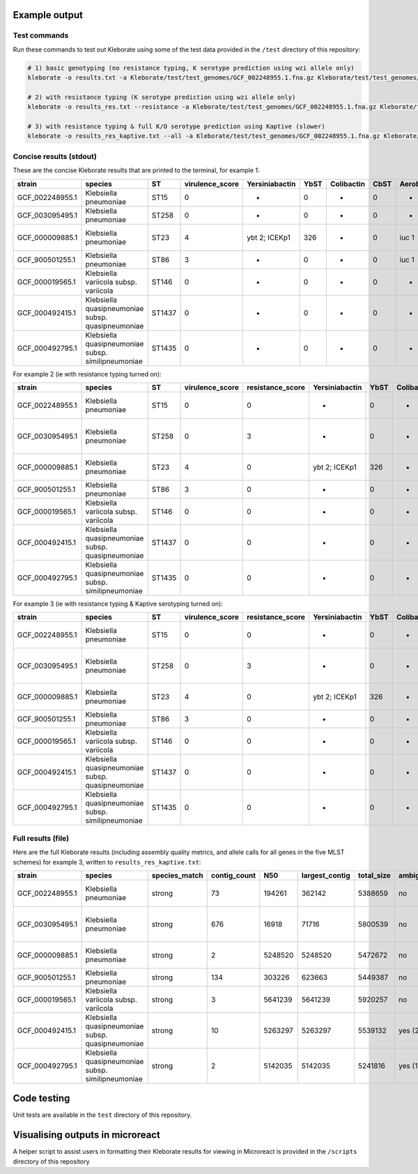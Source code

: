 
Example output
--------------

Test commands
^^^^^^^^^^^^^

Run these commands to test out Kleborate using some of the test data provided in the ``/test`` directory of this repository:

.. code-block:: bash

   # 1) basic genotyping (no resistance typing, K serotype prediction using wzi allele only)
   kleborate -o results.txt -a Kleborate/test/test_genomes/GCF_002248955.1.fna.gz Kleborate/test/test_genomes/GCF_003095495.1.fna.gz Kleborate/test/test_genomes/GCF_000009885.1.fna.gz Kleborate/test/test_genomes/GCF_900501255.1.fna.gz Kleborate/test/test_genomes/GCF_000019565.1.fna.gz Kleborate/test/test_genomes/GCF_000492415.1.fna.gz Kleborate/test/test_genomes/GCF_000492795.1.fna.gz

   # 2) with resistance typing (K serotype prediction using wzi allele only)
   kleborate -o results_res.txt --resistance -a Kleborate/test/test_genomes/GCF_002248955.1.fna.gz Kleborate/test/test_genomes/GCF_003095495.1.fna.gz Kleborate/test/test_genomes/GCF_000009885.1.fna.gz Kleborate/test/test_genomes/GCF_900501255.1.fna.gz Kleborate/test/test_genomes/GCF_000019565.1.fna.gz Kleborate/test/test_genomes/GCF_000492415.1.fna.gz Kleborate/test/test_genomes/GCF_000492795.1.fna.gz

   # 3) with resistance typing & full K/O serotype prediction using Kaptive (slower)
   kleborate -o results_res_kaptive.txt --all -a Kleborate/test/test_genomes/GCF_002248955.1.fna.gz Kleborate/test/test_genomes/GCF_003095495.1.fna.gz Kleborate/test/test_genomes/GCF_000009885.1.fna.gz Kleborate/test/test_genomes/GCF_900501255.1.fna.gz Kleborate/test/test_genomes/GCF_000019565.1.fna.gz Kleborate/test/test_genomes/GCF_000492415.1.fna.gz Kleborate/test/test_genomes/GCF_000492795.1.fna.gz

Concise results (stdout)
^^^^^^^^^^^^^^^^^^^^^^^^

These are the concise Kleborate results that are printed to the terminal, for example 1:

.. list-table::
   :header-rows: 1

   * - strain
     - species
     - ST
     - virulence_score
     - Yersiniabactin
     - YbST
     - Colibactin
     - CbST
     - Aerobactin
     - AbST
     - Salmochelin
     - SmST
     - RmpADC
     - RmST
     - rmpA2
     - wzi
     - K_locus
   * - GCF_002248955.1
     - Klebsiella pneumoniae
     - ST15
     - 0
     - -
     - 0
     - -
     - 0
     - -
     - 0
     - -
     - 0
     - -
     - 0
     - -
     - wzi29
     - KL106
   * - GCF_003095495.1
     - Klebsiella pneumoniae
     - ST258
     - 0
     - -
     - 0
     - -
     - 0
     - -
     - 0
     - -
     - 0
     - -
     - 0
     - -
     - wzi154
     - KL107
   * - GCF_000009885.1
     - Klebsiella pneumoniae
     - ST23
     - 4
     - ybt 2; ICEKp1
     - 326
     - -
     - 0
     - iuc 1
     - 1
     - iro 1,iro 3
     - 19,18
     - rmp 3; ICEKp1,rmp 1; KpVP-1
     - 30-1LV,26
     - rmpA2_3-47%
     - wzi1
     - KL1
   * - GCF_900501255.1
     - Klebsiella pneumoniae
     - ST86
     - 3
     - -
     - 0
     - -
     - 0
     - iuc 1
     - 1
     - iro 1
     - 1
     - rmp 1; KpVP-1
     - 26
     - rmpA2_9*-50%
     - wzi2
     - KL2 (KL30)
   * - GCF_000019565.1
     - Klebsiella variicola subsp. variicola
     - ST146
     - 0
     - -
     - 0
     - -
     - 0
     - -
     - 0
     - -
     - 0
     - -
     - 0
     - -
     - wzi159
     - KL30
   * - GCF_000492415.1
     - Klebsiella quasipneumoniae subsp. quasipneumoniae
     - ST1437
     - 0
     - -
     - 0
     - -
     - 0
     - -
     - 0
     - -
     - 0
     - -
     - 0
     - -
     - wzi185
     - KL46
   * - GCF_000492795.1
     - Klebsiella quasipneumoniae subsp. similipneumoniae
     - ST1435
     - 0
     - -
     - 0
     - -
     - 0
     - -
     - 0
     - -
     - 0
     - -
     - 0
     - -
     - wzi183
     - KL21


For example 2 (ie with resistance typing turned on):

.. list-table::
   :header-rows: 1

   * - strain
     - species
     - ST
     - virulence_score
     - resistance_score
     - Yersiniabactin
     - YbST
     - Colibactin
     - CbST
     - Aerobactin
     - AbST
     - Salmochelin
     - SmST
     - RmpADC
     - RmST
     - rmpA2
     - wzi
     - K_locus
     - AGly_acquired
     - Col_acquired
     - Fcyn_acquired
     - Flq_acquired
     - Gly_acquired
     - MLS_acquired
     - Phe_acquired
     - Rif_acquired
     - Sul_acquired
     - Tet_acquired
     - Tgc_acquired
     - Tmt_acquired
     - Bla_acquired
     - Bla_inhR_acquired
     - Bla_ESBL_acquired
     - Bla_ESBL_inhR_acquired
     - Bla_Carb_acquired
     - Bla_chr
     - SHV_mutations
     - Omp_mutations
     - Col_mutations
     - Flq_mutations
     - truncated_resistance_hits
     - spurious_resistance_hits
   * - GCF_002248955.1
     - Klebsiella pneumoniae
     - ST15
     - 0
     - 0
     - -
     - 0
     - -
     - 0
     - -
     - 0
     - -
     - 0
     - -
     - 0
     - -
     - wzi29
     - KL106
     - aac(3)-IId^
     - mcr-3.1*
     - -
     - -
     - -
     - -
     - catA1^
     - -
     - -
     - tet(A).v1
     - -
     - -
     - -
     - -
     - -
     - -
     - -
     - SHV-28.v1^
     - -
     - -
     - -
     - GyrA-83F;GyrA-87A;ParC-80I
     - -
     - -
   * - GCF_003095495.1
     - Klebsiella pneumoniae
     - ST258
     - 0
     - 3
     - -
     - 0
     - -
     - 0
     - -
     - 0
     - -
     - 0
     - -
     - 0
     - -
     - wzi154
     - KL107
     - aac(3)-IId^;aadA2^;aph3-Ia.v1^;rmtB;sat-2;strA.v1^;strB.v1
     - -
     - -
     - -
     - -
     - erm(42)*;mphA
     - catA1^
     - -
     - sul1;sul2
     - tet(G).v1
     - -
     - -
     - TEM-1D.v1^
     - -
     - CTX-M-14
     - -
     - KPC-2
     - SHV-11.v1
     - 35Q
     - OmpK35-25%;OmpK36GD
     - MgrB-62%;PmrB-36%
     - GyrA-83I;ParC-80I
     - dfrA12?-0%
     - floR.v2*?
   * - GCF_000009885.1
     - Klebsiella pneumoniae
     - ST23
     - 4
     - 0
     - ybt 2; ICEKp1
     - 326
     - -
     - 0
     - iuc 1
     - 1
     - iro 1,iro 3
     - 19,18
     - rmp 3; ICEKp1,rmp 1; KpVP-1
     - 30-1LV,26
     - rmpA2_3-47%
     - wzi1
     - KL1
     - -
     - -
     - -
     - -
     - -
     - -
     - -
     - -
     - -
     - -
     - -
     - -
     - -
     - -
     - -
     - -
     - -
     - SHV-11.v1^
     - 35Q
     - -
     - -
     - -
     - -
     - -
   * - GCF_900501255.1
     - Klebsiella pneumoniae
     - ST86
     - 3
     - 0
     - -
     - 0
     - -
     - 0
     - iuc 1
     - 1
     - iro 1
     - 1
     - rmp 1; KpVP-1
     - 26
     - rmpA2_9*-50%
     - wzi2
     - KL2 (KL30)
     - -
     - -
     - -
     - -
     - -
     - -
     - -
     - -
     - -
     - -
     - -
     - -
     - -
     - -
     - -
     - -
     - -
     - SHV-1^
     - -
     - -
     - -
     - -
     - -
     - -
   * - GCF_000019565.1
     - Klebsiella variicola subsp. variicola
     - ST146
     - 0
     - 0
     - -
     - 0
     - -
     - 0
     - -
     - 0
     - -
     - 0
     - -
     - 0
     - -
     - wzi159
     - KL30
     - -
     - -
     - -
     - -
     - -
     - -
     - -
     - -
     - -
     - -
     - -
     - -
     - -
     - -
     - -
     - -
     - -
     - LEN-22\ *;LEN-22*
     - -
     - -
     - -
     - -
     - -
     - -
   * - GCF_000492415.1
     - Klebsiella quasipneumoniae subsp. quasipneumoniae
     - ST1437
     - 0
     - 0
     - -
     - 0
     - -
     - 0
     - -
     - 0
     - -
     - 0
     - -
     - 0
     - -
     - wzi185
     - KL46
     - aac(6')-Ib'.v1;strA.v1\ *;strB.v1*
     - -
     - -
     - -
     - -
     - -
     - catII.2*
     - -
     - sul2
     - -
     - -
     - dfrA14.v1^
     - -
     - -
     - -
     - -
     - -
     - OKP-A-3*
     - -
     - -
     - -
     - -
     - -
     - -
   * - GCF_000492795.1
     - Klebsiella quasipneumoniae subsp. similipneumoniae
     - ST1435
     - 0
     - 0
     - -
     - 0
     - -
     - 0
     - -
     - 0
     - -
     - 0
     - -
     - 0
     - -
     - wzi183
     - KL21
     - -
     - -
     - -
     - -
     - -
     - -
     - -
     - -
     - -
     - -
     - -
     - -
     - -
     - -
     - -
     - -
     - -
     - OKP-B-7*
     - -
     - -
     - -
     - -
     - -
     - -


For example 3 (ie with resistance typing & Kaptive serotyping turned on):

.. list-table::
   :header-rows: 1

   * - strain
     - species
     - ST
     - virulence_score
     - resistance_score
     - Yersiniabactin
     - YbST
     - Colibactin
     - CbST
     - Aerobactin
     - AbST
     - Salmochelin
     - SmST
     - RmpADC
     - RmST
     - rmpA2
     - wzi
     - K_locus
     - K_locus_confidence
     - O_locus
     - O_locus_confidence
     - AGly_acquired
     - Col_acquired
     - Fcyn_acquired
     - Flq_acquired
     - Gly_acquired
     - MLS_acquired
     - Phe_acquired
     - Rif_acquired
     - Sul_acquired
     - Tet_acquired
     - Tgc_acquired
     - Tmt_acquired
     - Bla_acquired
     - Bla_inhR_acquired
     - Bla_ESBL_acquired
     - Bla_ESBL_inhR_acquired
     - Bla_Carb_acquired
     - Bla_chr
     - SHV_mutations
     - Omp_mutations
     - Col_mutations
     - Flq_mutations
     - truncated_resistance_hits
     - spurious_resistance_hits
   * - GCF_002248955.1
     - Klebsiella pneumoniae
     - ST15
     - 0
     - 0
     - -
     - 0
     - -
     - 0
     - -
     - 0
     - -
     - 0
     - -
     - 0
     - -
     - wzi29
     - KL107
     - None
     - O1/O2v2
     - Very high
     - aac(3)-IId^
     - mcr-3.1*
     - -
     - -
     - -
     - -
     - catA1^
     - -
     - -
     - tet(A).v1
     - -
     - -
     - -
     - -
     - -
     - -
     - -
     - SHV-28.v1^
     - -
     - -
     - -
     - GyrA-83F;GyrA-87A;ParC-80I
     - -
     - -
   * - GCF_003095495.1
     - Klebsiella pneumoniae
     - ST258
     - 0
     - 3
     - -
     - 0
     - -
     - 0
     - -
     - 0
     - -
     - 0
     - -
     - 0
     - -
     - wzi154
     - KL107
     - Good
     - O2v2
     - Good
     - aac(3)-IId^;aadA2^;aph3-Ia.v1^;rmtB;sat-2;strA.v1^;strB.v1
     - -
     - -
     - -
     - -
     - erm(42)*;mphA
     - catA1^
     - -
     - sul1;sul2
     - tet(G).v1
     - -
     - -
     - TEM-1D.v1^
     - -
     - CTX-M-14
     - -
     - KPC-2
     - SHV-11.v1
     - 35Q
     - OmpK35-25%;OmpK36GD
     - MgrB-62%;PmrB-36%
     - GyrA-83I;ParC-80I
     - dfrA12?-0%
     - floR.v2*?
   * - GCF_000009885.1
     - Klebsiella pneumoniae
     - ST23
     - 4
     - 0
     - ybt 2; ICEKp1
     - 326
     - -
     - 0
     - iuc 1
     - 1
     - iro 1,iro 3
     - 19,18
     - rmp 3; ICEKp1,rmp 1; KpVP-1
     - 30-1LV,26
     - rmpA2_3-47%
     - wzi1
     - KL1
     - Perfect
     - O1v2
     - Very high
     - -
     - -
     - -
     - -
     - -
     - -
     - -
     - -
     - -
     - -
     - -
     - -
     - -
     - -
     - -
     - -
     - -
     - SHV-11.v1^
     - 35Q
     - -
     - -
     - -
     - -
     - -
   * - GCF_900501255.1
     - Klebsiella pneumoniae
     - ST86
     - 3
     - 0
     - -
     - 0
     - -
     - 0
     - iuc 1
     - 1
     - iro 1
     - 1
     - rmp 1; KpVP-1
     - 26
     - rmpA2_9*-50%
     - wzi2
     - KL2
     - Very high
     - O1v1
     - Very high
     - -
     - -
     - -
     - -
     - -
     - -
     - -
     - -
     - -
     - -
     - -
     - -
     - -
     - -
     - -
     - -
     - -
     - SHV-1^
     - -
     - -
     - -
     - -
     - -
     - -
   * - GCF_000019565.1
     - Klebsiella variicola subsp. variicola
     - ST146
     - 0
     - 0
     - -
     - 0
     - -
     - 0
     - -
     - 0
     - -
     - 0
     - -
     - 0
     - -
     - wzi159
     - KL30
     - Very high
     - O3/O3a
     - Very high
     - -
     - -
     - -
     - -
     - -
     - -
     - -
     - -
     - -
     - -
     - -
     - -
     - -
     - -
     - -
     - -
     - -
     - LEN-22\ *;LEN-22*
     - -
     - -
     - -
     - -
     - -
     - -
   * - GCF_000492415.1
     - Klebsiella quasipneumoniae subsp. quasipneumoniae
     - ST1437
     - 0
     - 0
     - -
     - 0
     - -
     - 0
     - -
     - 0
     - -
     - 0
     - -
     - 0
     - -
     - wzi185
     - KL46
     - Low
     - O3/O3a
     - Very high
     - aac(6')-Ib'.v1;strA.v1\ *;strB.v1*
     - -
     - -
     - -
     - -
     - -
     - catII.2*
     - -
     - sul2
     - -
     - -
     - dfrA14.v1^
     - -
     - -
     - -
     - -
     - -
     - OKP-A-3*
     - -
     - -
     - -
     - -
     - -
     - -
   * - GCF_000492795.1
     - Klebsiella quasipneumoniae subsp. similipneumoniae
     - ST1435
     - 0
     - 0
     - -
     - 0
     - -
     - 0
     - -
     - 0
     - -
     - 0
     - -
     - 0
     - -
     - wzi183
     - KL21
     - Very high
     - O12
     - Very high
     - -
     - -
     - -
     - -
     - -
     - -
     - -
     - -
     - -
     - -
     - -
     - -
     - -
     - -
     - -
     - -
     - -
     - OKP-B-7*
     - -
     - -
     - -
     - -
     - -
     - -


Full results (file)
^^^^^^^^^^^^^^^^^^^

Here are the full Kleborate results (including assembly quality metrics, and allele calls for all genes in the five MLST schemes) for example 3, written to ``results_res_kaptive.txt``\ :

.. list-table::
   :header-rows: 1

   * - strain
     - species
     - species_match
     - contig_count
     - N50
     - largest_contig
     - total_size
     - ambiguous_bases
     - QC_warnings
     - ST
     - virulence_score
     - resistance_score
     - num_resistance_classes
     - num_resistance_genes
     - Yersiniabactin
     - YbST
     - Colibactin
     - CbST
     - Aerobactin
     - AbST
     - Salmochelin
     - SmST
     - RmpADC
     - RmST
     - rmpA2
     - wzi
     - K_locus
     - K_locus_problems
     - K_locus_confidence
     - K_locus_identity
     - K_locus_missing_genes
     - O_locus
     - O_locus_problems
     - O_locus_confidence
     - O_locus_identity
     - O_locus_missing_genes
     - AGly_acquired
     - Col_acquired
     - Fcyn_acquired
     - Flq_acquired
     - Gly_acquired
     - MLS_acquired
     - Phe_acquired
     - Rif_acquired
     - Sul_acquired
     - Tet_acquired
     - Tgc_acquired
     - Tmt_acquired
     - Bla_acquired
     - Bla_inhR_acquired
     - Bla_ESBL_acquired
     - Bla_ESBL_inhR_acquired
     - Bla_Carb_acquired
     - Bla_chr
     - SHV_mutations
     - Omp_mutations
     - Col_mutations
     - Flq_mutations
     - truncated_resistance_hits
     - spurious_resistance_hits
     - Chr_ST
     - gapA
     - infB
     - mdh
     - pgi
     - phoE
     - rpoB
     - tonB
     - ybtS
     - ybtX
     - ybtQ
     - ybtP
     - ybtA
     - irp2
     - irp1
     - ybtU
     - ybtT
     - ybtE
     - fyuA
     - clbA
     - clbB
     - clbC
     - clbD
     - clbE
     - clbF
     - clbG
     - clbH
     - clbI
     - clbL
     - clbM
     - clbN
     - clbO
     - clbP
     - clbQ
     - iucA
     - iucB
     - iucC
     - iucD
     - iutA
     - iroB
     - iroC
     - iroD
     - iroN
     - rmpA
     - rmpD
     - rmpC
     - spurious_virulence_hits
   * - GCF_002248955.1
     - Klebsiella pneumoniae
     - strong
     - 73
     - 194261
     - 362142
     - 5388659
     - no
     - -
     - ST15
     - 0
     - 0
     - 5
     - 4
     - -
     - 0
     - -
     - 0
     - -
     - 0
     - -
     - 0
     - -
     - 0
     - -
     - wzi29
     - KL107
     - ?-+
     - None
     - 87.89%
     - KL107_05_wzb,KL107_06_wzc,KL107_07_wbaP,KL107_08,KL107_09,KL107_10,KL107_12,KL107_13,KL107_14,KL107_15
     - O1/O2v2
     - none
     - Very high
     - 98.52%
     - 
     - aac(3)-IId^
     - mcr-3.1*
     - -
     - -
     - -
     - -
     - catA1^
     - -
     - -
     - tet(A).v1
     - -
     - -
     - -
     - -
     - -
     - -
     - -
     - SHV-28.v1^
     - -
     - -
     - -
     - GyrA-83F;GyrA-87A;ParC-80I
     - -
     - -
     - ST15
     - 1
     - 1
     - 1
     - 1
     - 1
     - 1
     - 1
     - -
     - -
     - -
     - -
     - -
     - -
     - -
     - -
     - -
     - -
     - -
     - -
     - -
     - -
     - -
     - -
     - -
     - -
     - -
     - -
     - -
     - -
     - -
     - -
     - -
     - -
     - -
     - -
     - -
     - -
     - -
     - -
     - -
     - -
     - -
     - -
     - -
     - -
     - -
   * - GCF_003095495.1
     - Klebsiella pneumoniae
     - strong
     - 676
     - 16918
     - 71716
     - 5800539
     - no
     - -
     - ST258
     - 0
     - 3
     - 10
     - 16
     - -
     - 0
     - -
     - 0
     - -
     - 0
     - -
     - 0
     - -
     - 0
     - -
     - wzi154
     - KL107
     - ?
     - Good
     - 99.94%
     - 
     - O2v2
     - ?
     - Good
     - 98.38%
     - 
     - aac(3)-IId^;aadA2^;aph3-Ia.v1^;rmtB;sat-2;strA.v1^;strB.v1
     - -
     - -
     - -
     - -
     - erm(42)*;mphA
     - catA1^
     - -
     - sul1;sul2
     - tet(G).v1
     - -
     - -
     - TEM-1D.v1^
     - -
     - CTX-M-14
     - -
     - KPC-2
     - SHV-11.v1
     - 35Q
     - OmpK35-25%;OmpK36GD
     - MgrB-62%;PmrB-36%
     - GyrA-83I;ParC-80I
     - dfrA12?-0%
     - floR.v2*?
     - ST258
     - 3
     - 3
     - 1
     - 1
     - 1
     - 1
     - 79
     - -
     - -
     - -
     - -
     - -
     - -
     - -
     - -
     - -
     - -
     - -
     - -
     - -
     - -
     - -
     - -
     - -
     - -
     - -
     - -
     - -
     - -
     - -
     - -
     - -
     - -
     - -
     - -
     - -
     - -
     - -
     - -
     - -
     - -
     - -
     - -
     - -
     - -
     - -
   * - GCF_000009885.1
     - Klebsiella pneumoniae
     - strong
     - 2
     - 5248520
     - 5248520
     - 5472672
     - no
     - -
     - ST23
     - 4
     - 0
     - 0
     - 0
     - ybt 2; ICEKp1
     - 326
     - -
     - 0
     - iuc 1
     - 1
     - iro 1,iro 3
     - 19,18
     - rmp 3; ICEKp1,rmp 1; KpVP-1
     - 30-1LV,26
     - rmpA2_3-47%
     - wzi1
     - KL1
     - none
     - Perfect
     - 100.00%
     - 
     - O1v2
     - none
     - Very high
     - 99.13%
     - 
     - -
     - -
     - -
     - -
     - -
     - -
     - -
     - -
     - -
     - -
     - -
     - -
     - -
     - -
     - -
     - -
     - -
     - SHV-11.v1^
     - 35Q
     - -
     - -
     - -
     - -
     - -
     - ST23
     - 2
     - 1
     - 1
     - 1
     - 9
     - 4
     - 12
     - 9
     - 7
     - 9
     - 6
     - 5
     - 1
     - 1
     - 6
     - 7
     - 7
     - 6
     - -
     - -
     - -
     - -
     - -
     - -
     - -
     - -
     - -
     - -
     - -
     - -
     - -
     - -
     - -
     - 1
     - 1
     - 1
     - 1
     - 1
     - 1,21
     - 2,39
     - 1,19
     - 1,5
     - 11,2
     - 38-86%,2
     - 6,2
     - -
   * - GCF_900501255.1
     - Klebsiella pneumoniae
     - strong
     - 134
     - 303226
     - 623663
     - 5449387
     - no
     - -
     - ST86
     - 3
     - 0
     - 0
     - 0
     - -
     - 0
     - -
     - 0
     - iuc 1
     - 1
     - iro 1
     - 1
     - rmp 1; KpVP-1
     - 26
     - rmpA2_9*-50%
     - wzi2
     - KL2
     - none
     - Very high
     - 99.94%
     - 
     - O1v1
     - none
     - Very high
     - 98.46%
     - 
     - -
     - -
     - -
     - -
     - -
     - -
     - -
     - -
     - -
     - -
     - -
     - -
     - -
     - -
     - -
     - -
     - -
     - SHV-1^
     - -
     - -
     - -
     - -
     - -
     - -
     - ST86
     - 9
     - 4
     - 2
     - 1
     - 1
     - 1
     - 27
     - -
     - -
     - -
     - -
     - -
     - -
     - -
     - -
     - -
     - -
     - -
     - -
     - -
     - -
     - -
     - -
     - -
     - -
     - -
     - -
     - -
     - -
     - -
     - -
     - -
     - -
     - 1
     - 1
     - 1
     - 1
     - 1
     - 1
     - 1
     - 1
     - 1
     - 2
     - 2
     - 2
     - -
   * - GCF_000019565.1
     - Klebsiella variicola subsp. variicola
     - strong
     - 3
     - 5641239
     - 5641239
     - 5920257
     - no
     - -
     - ST146
     - 0
     - 0
     - 0
     - 0
     - -
     - 0
     - -
     - 0
     - -
     - 0
     - -
     - 0
     - -
     - 0
     - -
     - wzi159
     - KL30
     - *
     - Very high
     - 95.40%
     - 
     - O3/O3a
     - none
     - Very high
     - 98.72%
     - 
     - -
     - -
     - -
     - -
     - -
     - -
     - -
     - -
     - -
     - -
     - -
     - -
     - -
     - -
     - -
     - -
     - -
     - LEN-22\ *;LEN-22*
     - -
     - -
     - -
     - -
     - -
     - -
     - ST146
     - 16
     - 24
     - 30
     - 27
     - 36
     - 22
     - 55
     - -
     - -
     - -
     - -
     - -
     - -
     - -
     - -
     - -
     - -
     - -
     - -
     - -
     - -
     - -
     - -
     - -
     - -
     - -
     - -
     - -
     - -
     - -
     - -
     - -
     - -
     - -
     - -
     - -
     - -
     - -
     - -
     - -
     - -
     - -
     - -
     - -
     - -
     - -
   * - GCF_000492415.1
     - Klebsiella quasipneumoniae subsp. quasipneumoniae
     - strong
     - 10
     - 5263297
     - 5263297
     - 5539132
     - yes (21956)
     - ambiguous_bases
     - ST1437
     - 0
     - 0
     - 4
     - 6
     - -
     - 0
     - -
     - 0
     - -
     - 0
     - -
     - 0
     - -
     - 0
     - -
     - wzi185
     - KL46
     - ?+*
     - Low
     - 98.02%
     - 
     - O3/O3a
     - none
     - Very high
     - 95.96%
     - 
     - aac(6')-Ib'.v1;strA.v1\ *;strB.v1*
     - -
     - -
     - -
     - -
     - -
     - catII.2*
     - -
     - sul2
     - -
     - -
     - dfrA14.v1^
     - -
     - -
     - -
     - -
     - -
     - OKP-A-3*
     - -
     - -
     - -
     - -
     - -
     - -
     - ST1437
     - 17
     - 19
     - 69
     - 39
     - 185
     - 21
     - 238
     - -
     - -
     - -
     - -
     - -
     - -
     - -
     - -
     - -
     - -
     - -
     - -
     - -
     - -
     - -
     - -
     - -
     - -
     - -
     - -
     - -
     - -
     - -
     - -
     - -
     - -
     - -
     - -
     - -
     - -
     - -
     - -
     - -
     - -
     - -
     - -
     - -
     - -
     - -
   * - GCF_000492795.1
     - Klebsiella quasipneumoniae subsp. similipneumoniae
     - strong
     - 2
     - 5142035
     - 5142035
     - 5241816
     - yes (1275)
     - ambiguous_bases
     - ST1435
     - 0
     - 0
     - 0
     - 0
     - -
     - 0
     - -
     - 0
     - -
     - 0
     - -
     - 0
     - -
     - 0
     - -
     - wzi183
     - KL21
     - *
     - Very high
     - 96.81%
     - 
     - O12
     - none
     - Very high
     - 99.01%
     - 
     - -
     - -
     - -
     - -
     - -
     - -
     - -
     - -
     - -
     - -
     - -
     - -
     - -
     - -
     - -
     - -
     - -
     - OKP-B-7*
     - -
     - -
     - -
     - -
     - -
     - -
     - ST1435
     - 18
     - 88
     - 128
     - 116
     - 11
     - 99
     - 237
     - -
     - -
     - -
     - -
     - -
     - -
     - -
     - -
     - -
     - -
     - -
     - -
     - -
     - -
     - -
     - -
     - -
     - -
     - -
     - -
     - -
     - -
     - -
     - -
     - -
     - -
     - -
     - -
     - -
     - -
     - -
     - -
     - -
     - -
     - -
     - -
     - -
     - -
     - -


Code testing
------------

Unit tests are available in the ``test`` directory of this repository.

Visualising outputs in microreact
---------------------------------

A helper script to assist users in formatting their Kleborate results for viewing in Microreact is provided in the ``/scripts`` directory of this repository
